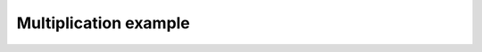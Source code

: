 **********************
Multiplication example
**********************

.. notebook:: ../../examples/basic/multiplication.ipynb
